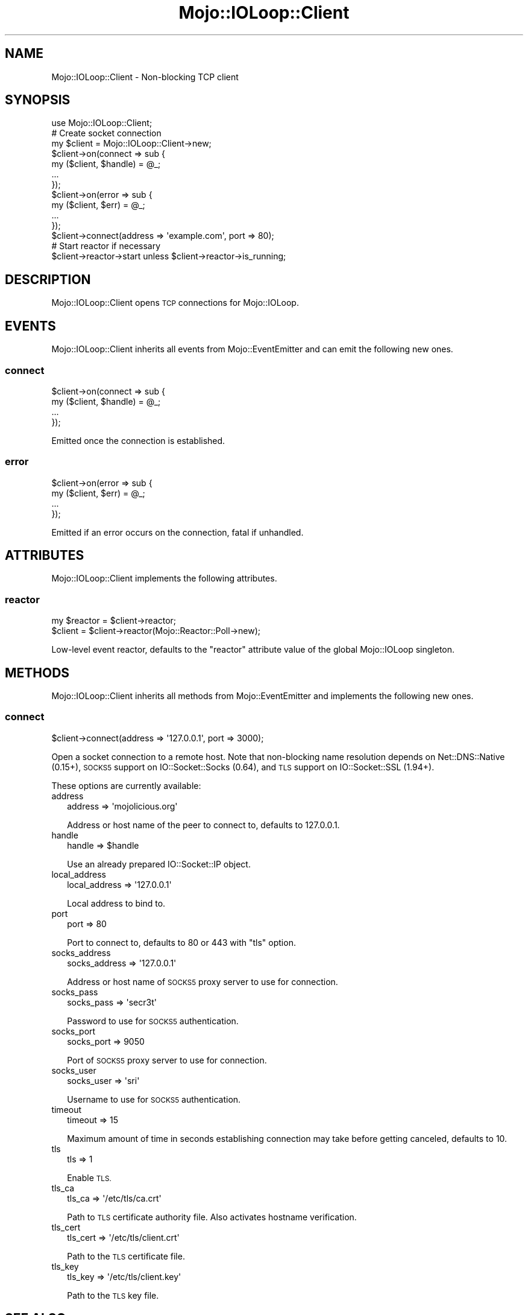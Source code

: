 .\" Automatically generated by Pod::Man 4.10 (Pod::Simple 3.35)
.\"
.\" Standard preamble:
.\" ========================================================================
.de Sp \" Vertical space (when we can't use .PP)
.if t .sp .5v
.if n .sp
..
.de Vb \" Begin verbatim text
.ft CW
.nf
.ne \\$1
..
.de Ve \" End verbatim text
.ft R
.fi
..
.\" Set up some character translations and predefined strings.  \*(-- will
.\" give an unbreakable dash, \*(PI will give pi, \*(L" will give a left
.\" double quote, and \*(R" will give a right double quote.  \*(C+ will
.\" give a nicer C++.  Capital omega is used to do unbreakable dashes and
.\" therefore won't be available.  \*(C` and \*(C' expand to `' in nroff,
.\" nothing in troff, for use with C<>.
.tr \(*W-
.ds C+ C\v'-.1v'\h'-1p'\s-2+\h'-1p'+\s0\v'.1v'\h'-1p'
.ie n \{\
.    ds -- \(*W-
.    ds PI pi
.    if (\n(.H=4u)&(1m=24u) .ds -- \(*W\h'-12u'\(*W\h'-12u'-\" diablo 10 pitch
.    if (\n(.H=4u)&(1m=20u) .ds -- \(*W\h'-12u'\(*W\h'-8u'-\"  diablo 12 pitch
.    ds L" ""
.    ds R" ""
.    ds C` ""
.    ds C' ""
'br\}
.el\{\
.    ds -- \|\(em\|
.    ds PI \(*p
.    ds L" ``
.    ds R" ''
.    ds C`
.    ds C'
'br\}
.\"
.\" Escape single quotes in literal strings from groff's Unicode transform.
.ie \n(.g .ds Aq \(aq
.el       .ds Aq '
.\"
.\" If the F register is >0, we'll generate index entries on stderr for
.\" titles (.TH), headers (.SH), subsections (.SS), items (.Ip), and index
.\" entries marked with X<> in POD.  Of course, you'll have to process the
.\" output yourself in some meaningful fashion.
.\"
.\" Avoid warning from groff about undefined register 'F'.
.de IX
..
.nr rF 0
.if \n(.g .if rF .nr rF 1
.if (\n(rF:(\n(.g==0)) \{\
.    if \nF \{\
.        de IX
.        tm Index:\\$1\t\\n%\t"\\$2"
..
.        if !\nF==2 \{\
.            nr % 0
.            nr F 2
.        \}
.    \}
.\}
.rr rF
.\" ========================================================================
.\"
.IX Title "Mojo::IOLoop::Client 3"
.TH Mojo::IOLoop::Client 3 "2021-02-09" "perl v5.28.0" "User Contributed Perl Documentation"
.\" For nroff, turn off justification.  Always turn off hyphenation; it makes
.\" way too many mistakes in technical documents.
.if n .ad l
.nh
.SH "NAME"
Mojo::IOLoop::Client \- Non\-blocking TCP client
.SH "SYNOPSIS"
.IX Header "SYNOPSIS"
.Vb 1
\&  use Mojo::IOLoop::Client;
\&
\&  # Create socket connection
\&  my $client = Mojo::IOLoop::Client\->new;
\&  $client\->on(connect => sub {
\&    my ($client, $handle) = @_;
\&    ...
\&  });
\&  $client\->on(error => sub {
\&    my ($client, $err) = @_;
\&    ...
\&  });
\&  $client\->connect(address => \*(Aqexample.com\*(Aq, port => 80);
\&
\&  # Start reactor if necessary
\&  $client\->reactor\->start unless $client\->reactor\->is_running;
.Ve
.SH "DESCRIPTION"
.IX Header "DESCRIPTION"
Mojo::IOLoop::Client opens \s-1TCP\s0 connections for Mojo::IOLoop.
.SH "EVENTS"
.IX Header "EVENTS"
Mojo::IOLoop::Client inherits all events from Mojo::EventEmitter and can
emit the following new ones.
.SS "connect"
.IX Subsection "connect"
.Vb 4
\&  $client\->on(connect => sub {
\&    my ($client, $handle) = @_;
\&    ...
\&  });
.Ve
.PP
Emitted once the connection is established.
.SS "error"
.IX Subsection "error"
.Vb 4
\&  $client\->on(error => sub {
\&    my ($client, $err) = @_;
\&    ...
\&  });
.Ve
.PP
Emitted if an error occurs on the connection, fatal if unhandled.
.SH "ATTRIBUTES"
.IX Header "ATTRIBUTES"
Mojo::IOLoop::Client implements the following attributes.
.SS "reactor"
.IX Subsection "reactor"
.Vb 2
\&  my $reactor = $client\->reactor;
\&  $client     = $client\->reactor(Mojo::Reactor::Poll\->new);
.Ve
.PP
Low-level event reactor, defaults to the \f(CW\*(C`reactor\*(C'\fR attribute value of the
global Mojo::IOLoop singleton.
.SH "METHODS"
.IX Header "METHODS"
Mojo::IOLoop::Client inherits all methods from Mojo::EventEmitter and
implements the following new ones.
.SS "connect"
.IX Subsection "connect"
.Vb 1
\&  $client\->connect(address => \*(Aq127.0.0.1\*(Aq, port => 3000);
.Ve
.PP
Open a socket connection to a remote host. Note that non-blocking name
resolution depends on Net::DNS::Native (0.15+), \s-1SOCKS5\s0 support on
IO::Socket::Socks (0.64), and \s-1TLS\s0 support on IO::Socket::SSL (1.94+).
.PP
These options are currently available:
.IP "address" 2
.IX Item "address"
.Vb 1
\&  address => \*(Aqmojolicious.org\*(Aq
.Ve
.Sp
Address or host name of the peer to connect to, defaults to \f(CW127.0.0.1\fR.
.IP "handle" 2
.IX Item "handle"
.Vb 1
\&  handle => $handle
.Ve
.Sp
Use an already prepared IO::Socket::IP object.
.IP "local_address" 2
.IX Item "local_address"
.Vb 1
\&  local_address => \*(Aq127.0.0.1\*(Aq
.Ve
.Sp
Local address to bind to.
.IP "port" 2
.IX Item "port"
.Vb 1
\&  port => 80
.Ve
.Sp
Port to connect to, defaults to \f(CW80\fR or \f(CW443\fR with \f(CW\*(C`tls\*(C'\fR option.
.IP "socks_address" 2
.IX Item "socks_address"
.Vb 1
\&  socks_address => \*(Aq127.0.0.1\*(Aq
.Ve
.Sp
Address or host name of \s-1SOCKS5\s0 proxy server to use for connection.
.IP "socks_pass" 2
.IX Item "socks_pass"
.Vb 1
\&  socks_pass => \*(Aqsecr3t\*(Aq
.Ve
.Sp
Password to use for \s-1SOCKS5\s0 authentication.
.IP "socks_port" 2
.IX Item "socks_port"
.Vb 1
\&  socks_port => 9050
.Ve
.Sp
Port of \s-1SOCKS5\s0 proxy server to use for connection.
.IP "socks_user" 2
.IX Item "socks_user"
.Vb 1
\&  socks_user => \*(Aqsri\*(Aq
.Ve
.Sp
Username to use for \s-1SOCKS5\s0 authentication.
.IP "timeout" 2
.IX Item "timeout"
.Vb 1
\&  timeout => 15
.Ve
.Sp
Maximum amount of time in seconds establishing connection may take before
getting canceled, defaults to \f(CW10\fR.
.IP "tls" 2
.IX Item "tls"
.Vb 1
\&  tls => 1
.Ve
.Sp
Enable \s-1TLS.\s0
.IP "tls_ca" 2
.IX Item "tls_ca"
.Vb 1
\&  tls_ca => \*(Aq/etc/tls/ca.crt\*(Aq
.Ve
.Sp
Path to \s-1TLS\s0 certificate authority file. Also activates hostname verification.
.IP "tls_cert" 2
.IX Item "tls_cert"
.Vb 1
\&  tls_cert => \*(Aq/etc/tls/client.crt\*(Aq
.Ve
.Sp
Path to the \s-1TLS\s0 certificate file.
.IP "tls_key" 2
.IX Item "tls_key"
.Vb 1
\&  tls_key => \*(Aq/etc/tls/client.key\*(Aq
.Ve
.Sp
Path to the \s-1TLS\s0 key file.
.SH "SEE ALSO"
.IX Header "SEE ALSO"
Mojolicious, Mojolicious::Guides, <http://mojolicious.org>.
